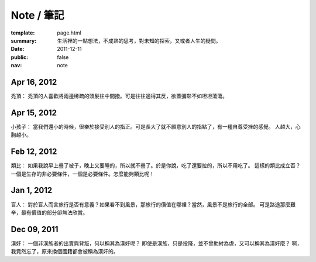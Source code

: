 Note / 筆記
=============

:template: page.html
:summary: 生活裡的一點想法，不成熟的思考，對未知的探索，又或者人生的疑問。
:date: 2011-12-11
:public: false
:nav: note


Apr 16, 2012
-------------
禿頂：
禿頂的人喜歡將兩邊稀疏的頭髮往中間撥。可是往往適得其反，欲蓋彌彰不如坦坦蕩蕩。

Apr 15, 2012
-------------
小孩子：
當我們還小的時候，很樂於接受別人的指正。可是長大了就不願意別人的指點了，有一種自尊受挫的感覺。
人越大，心胸越小。

Feb 12, 2012
-------------
類比：
如果我說早上疊了被子，晚上又要睡的，所以就不疊了。於是你說，吃了還要拉的，所以不用吃了。
這樣的類比成立否？一個是生存的非必要條件，一個是必要條件。怎麼能夠類比呢！


Jan 1, 2012
-------------
盲人：
對於盲人而言旅行是否有意義？如果看不到風景，那旅行的價值在哪裡？當然，風景不是旅行的全部。
可是路途那麼艱辛，最有價值的部分卻無法欣賞。


Dec 09, 2011
------------
漢奸：
一個非漢族者的出賣與背叛，何以稱其為漢奸呢？
即使是漢族，只是投降，並不曾助紂為虐，又可以稱其為漢奸麼？
啊，我竟然忘了，原來換個國籍都會被稱為漢奸的。
